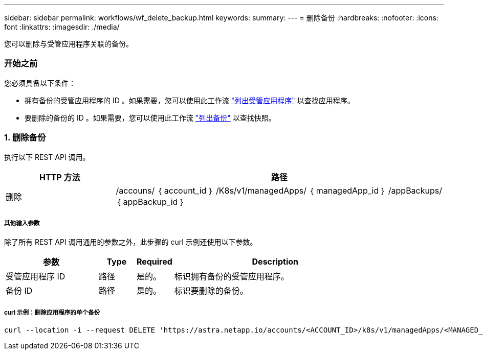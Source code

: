 ---
sidebar: sidebar 
permalink: workflows/wf_delete_backup.html 
keywords:  
summary:  
---
= 删除备份
:hardbreaks:
:nofooter: 
:icons: font
:linkattrs: 
:imagesdir: ./media/


[role="lead"]
您可以删除与受管应用程序关联的备份。



=== 开始之前

您必须具备以下条件：

* 拥有备份的受管应用程序的 ID 。如果需要，您可以使用此工作流 link:wf_list_man_apps.html["列出受管应用程序"] 以查找应用程序。
* 要删除的备份的 ID 。如果需要，您可以使用此工作流 link:wf_list_backups.html["列出备份"] 以查找快照。




=== 1. 删除备份

执行以下 REST API 调用。

[cols="25,75"]
|===
| HTTP 方法 | 路径 


| 删除 | /accouns/ ｛ account_id ｝ /K8s/v1/managedApps/ ｛ managedApp_id ｝ /appBackups/ ｛ appBackup_id ｝ 
|===


===== 其他输入参数

除了所有 REST API 调用通用的参数之外，此步骤的 curl 示例还使用以下参数。

[cols="25,10,10,55"]
|===
| 参数 | Type | Required | Description 


| 受管应用程序 ID | 路径 | 是的。 | 标识拥有备份的受管应用程序。 


| 备份 ID | 路径 | 是的。 | 标识要删除的备份。 
|===


===== curl 示例：删除应用程序的单个备份

[source, curl]
----
curl --location -i --request DELETE 'https://astra.netapp.io/accounts/<ACCOUNT_ID>/k8s/v1/managedApps/<MANAGED_APP_ID>/appBackups/<BACKUP_ID>' --header 'Accept: */*' --header 'Authorization: Bearer <API_TOKEN>'
----